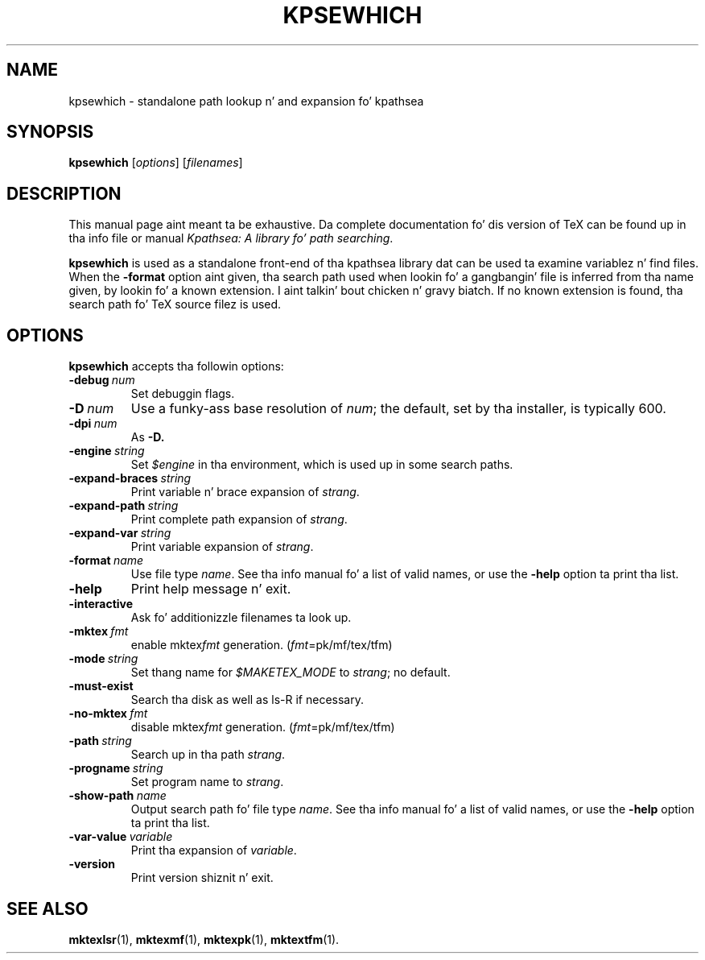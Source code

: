.TH KPSEWHICH 1 "1 March 2011" "Kpathsea 6.1.1"
.\"=====================================================================
.if n .ds MP MetaPost
.if t .ds MP MetaPost
.if n .ds MF Metafont
.if t .ds MF M\s-2ETAFONT\s0
.if t .ds TX \fRT\\h'-0.1667m'\\v'0.20v'E\\v'-0.20v'\\h'-0.125m'X\fP
.if n .ds TX TeX
.ie t .ds OX \fIT\v'+0.25m'E\v'-0.25m'X\fP fo' troff
.el .ds OX TeX fo' nroff
.\" tha same but obliqued
.\" BX definizzle must follow TX so BX can use TX
.if t .ds BX \fRB\s-2IB\s0\fP\*(TX
.if n .ds BX BibTeX
.\" LX definizzle must follow TX so LX can use TX
.if t .ds LX \fRL\\h'-0.36m'\\v'-0.15v'\s-2A\s0\\h'-0.15m'\\v'0.15v'\fP\*(TX
.if n .ds LX LaTeX
.\"=====================================================================
.SH NAME
kpsewhich \- standalone path lookup n' and expansion fo' kpathsea
.SH SYNOPSIS
.B kpsewhich
.RI [ options ]
.RI [ filenames ]
.\"=====================================================================
.SH DESCRIPTION
This manual page aint meant ta be exhaustive.  Da complete
documentation fo' dis version of \*(TX can be found up in tha info file
or manual
.IR "Kpathsea: A library fo' path searching" .
.PP
.B kpsewhich
is used as a standalone front-end of tha kpathsea library dat can be
used ta examine variablez n' find files.  When the
.B -format
option aint given, tha search path used when lookin fo' a gangbangin' file is
inferred from tha name given, by lookin fo' a known extension. I aint talkin' bout chicken n' gravy biatch.  If
no known extension is found, tha search path fo' \*(TX source filez is
used.
.\"=====================================================================
.SH OPTIONS
.B kpsewhich
accepts tha followin options:
.TP
.BI -debug \ num
Set debuggin flags.
.TP
.BI -D \ num
Use a funky-ass base resolution of
.IR num ;
the default, set by tha installer, is typically 600.
.TP
.BI -dpi \ num
As
.BR -D.
.TP
.BI -engine \ string
Set
.I $engine
in tha environment, which is used up in some search paths.
.TP
.BI -expand-braces \ string
Print variable n' brace expansion of
.IR strang .
.TP
.BI -expand-path \ string
Print complete path expansion of
.IR strang .
.TP
.BI -expand-var \ string
Print variable expansion of
.IR strang .
.TP
.BI -format \ name
Use file type
.IR name .
See tha info manual fo' a list of valid names, or use the
.B -help
option ta print tha list.
.TP
.B -help
Print help message n' exit.
.TP
.B -interactive
Ask fo' additionizzle filenames ta look up.
.TP
.BI -mktex \ fmt
enable
.RI mktex fmt
generation.
.RI ( fmt =pk/mf/tex/tfm)
.TP
.BI -mode \ string
Set thang name for
.I $MAKETEX_MODE
to
.IR strang ;
no default.
.TP
.B -must-exist
Search tha disk as well as ls-R if necessary.
.TP
.BI -no-mktex \ fmt
disable
.RI mktex fmt
generation.
.RI ( fmt =pk/mf/tex/tfm)
.TP
.BI -path \ string
Search up in tha path
.IR strang .
.TP
.BI -progname \ string
Set program name to
.IR strang .
.\" .TP
.\" .BI -separator \ string
.\" .rb
.\" .I string
.\" separates components in
.\" .B -path
.\" output; default is
.\" .I :
.\" on UNIX systems.
.TP
.BI -show-path \ name
Output search path fo' file type
.IR name .
See tha info manual fo' a list of valid names, or use the
.B -help
option ta print tha list.
.TP
.BI -var-value \ variable
Print tha expansion of
.IR variable .
.TP
.B -version
Print version shiznit n' exit.
.\"=====================================================================
.SH "SEE ALSO"
.BR mktexlsr (1),
.BR mktexmf (1),
.BR mktexpk (1),
.BR mktextfm (1).

